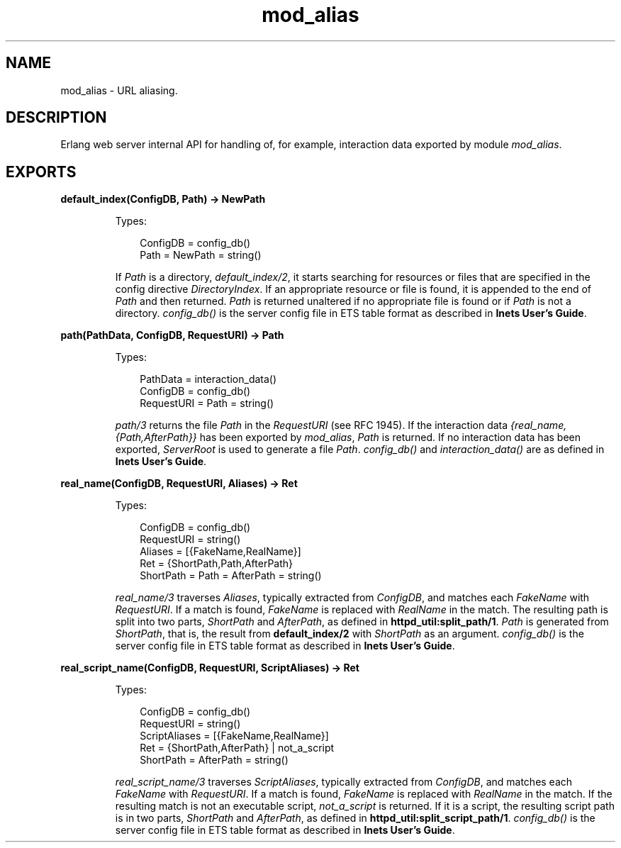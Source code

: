 .TH mod_alias 3 "inets 6.2.4.1" "Ericsson AB" "Erlang Module Definition"
.SH NAME
mod_alias \- URL aliasing.
.SH DESCRIPTION
.LP
Erlang web server internal API for handling of, for example, interaction data exported by module \fImod_alias\fR\&\&.
.SH EXPORTS
.LP
.B
default_index(ConfigDB, Path) -> NewPath
.br
.RS
.LP
Types:

.RS 3
ConfigDB = config_db()
.br
Path = NewPath = string()
.br
.RE
.RE
.RS
.LP
If \fIPath\fR\& is a directory, \fIdefault_index/2\fR\&, it starts searching for resources or files that are specified in the config directive \fIDirectoryIndex\fR\&\&. If an appropriate resource or file is found, it is appended to the end of \fIPath\fR\& and then returned\&. \fIPath\fR\& is returned unaltered if no appropriate file is found or if \fIPath\fR\& is not a directory\&. \fIconfig_db()\fR\& is the server config file in ETS table format as described in \fBInets User\&'s Guide\fR\&\&.
.RE
.LP
.B
path(PathData, ConfigDB, RequestURI) -> Path
.br
.RS
.LP
Types:

.RS 3
PathData = interaction_data()
.br
ConfigDB = config_db()
.br
RequestURI = Path = string()
.br
.RE
.RE
.RS
.LP
\fIpath/3\fR\& returns the file \fIPath\fR\& in the \fIRequestURI\fR\& (see RFC 1945)\&. If the interaction data \fI{real_name,{Path,AfterPath}}\fR\& has been exported by \fImod_alias\fR\&, \fIPath\fR\& is returned\&. If no interaction data has been exported, \fIServerRoot\fR\& is used to generate a file \fIPath\fR\&\&. \fIconfig_db()\fR\& and \fIinteraction_data()\fR\& are as defined in \fBInets User\&'s Guide\fR\&\&.
.RE
.LP
.B
real_name(ConfigDB, RequestURI, Aliases) -> Ret
.br
.RS
.LP
Types:

.RS 3
ConfigDB = config_db()
.br
RequestURI = string()
.br
Aliases = [{FakeName,RealName}]
.br
Ret = {ShortPath,Path,AfterPath}
.br
ShortPath = Path = AfterPath = string()
.br
.RE
.RE
.RS
.LP
\fIreal_name/3\fR\& traverses \fIAliases\fR\&, typically extracted from \fIConfigDB\fR\&, and matches each \fIFakeName\fR\& with \fIRequestURI\fR\&\&. If a match is found, \fIFakeName\fR\& is replaced with \fIRealName\fR\& in the match\&. The resulting path is split into two parts, \fIShortPath\fR\& and \fIAfterPath\fR\&, as defined in \fBhttpd_util:split_path/1\fR\&\&. \fIPath\fR\& is generated from \fIShortPath\fR\&, that is, the result from \fBdefault_index/2\fR\& with \fIShortPath\fR\& as an argument\&. \fIconfig_db()\fR\& is the server config file in ETS table format as described in \fBInets User\&'s Guide\fR\&\&.
.RE
.LP
.B
real_script_name(ConfigDB, RequestURI, ScriptAliases) -> Ret
.br
.RS
.LP
Types:

.RS 3
ConfigDB = config_db()
.br
RequestURI = string()
.br
ScriptAliases = [{FakeName,RealName}]
.br
Ret = {ShortPath,AfterPath} | not_a_script
.br
ShortPath = AfterPath = string()
.br
.RE
.RE
.RS
.LP
\fIreal_script_name/3\fR\& traverses \fIScriptAliases\fR\&, typically extracted from \fIConfigDB\fR\&, and matches each \fIFakeName\fR\& with \fIRequestURI\fR\&\&. If a match is found, \fIFakeName\fR\& is replaced with \fIRealName\fR\& in the match\&. If the resulting match is not an executable script, \fInot_a_script\fR\& is returned\&. If it is a script, the resulting script path is in two parts, \fIShortPath\fR\& and \fIAfterPath\fR\&, as defined in \fBhttpd_util:split_script_path/1\fR\&\&. \fIconfig_db()\fR\& is the server config file in ETS table format as described in \fBInets User\&'s Guide\fR\&\&.
.RE